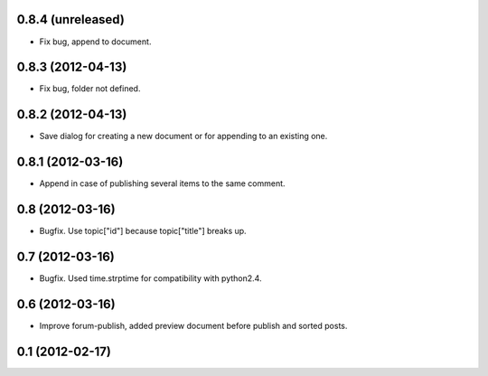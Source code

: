 0.8.4 (unreleased)
----------------
* Fix bug, append to document.

0.8.3 (2012-04-13)
----------------
* Fix bug, folder not defined.

0.8.2 (2012-04-13)
----------------
* Save dialog for creating a new document or for appending to an existing one.

0.8.1 (2012-03-16)
----------------
* Append in case of publishing several items to the same comment.

0.8 (2012-03-16)
----------------
* Bugfix. Use topic["id"] because topic["title"] breaks up.

0.7 (2012-03-16)
----------------
* Bugfix. Used time.strptime for compatibility with python2.4.

0.6 (2012-03-16)
----------------
* Improve forum-publish, added preview document before publish and sorted posts.

0.1 (2012-02-17)
----------------
